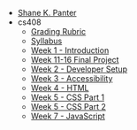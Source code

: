 #+TITLE: 

- [[file:index.org][Shane K. Panter]]
- cs408
  - [[file:cs408/grading-rubric.org][Grading Rubric]]
  - [[file:cs408/index.org][Syllabus]]
  - [[file:cs408/week1.org][Week 1 - Introduction]]
  - [[file:cs408/week11-16.org][Week 11-16 Final Project]]
  - [[file:cs408/week2.org][Week 2 - Developer Setup]]
  - [[file:cs408/week3.org][Week 3 - Accessibility]]
  - [[file:cs408/week4.org][Week 4 - HTML]]
  - [[file:cs408/week5.org][Week 5 - CSS Part 1]]
  - [[file:cs408/week6.org][Week 5 - CSS Part 2]]
  - [[file:cs408/week7.org][Week 7 - JavaScript]]